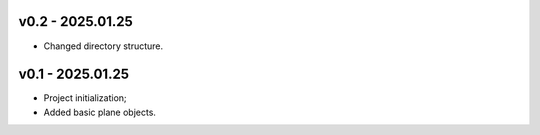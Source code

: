 v0.2 - 2025.01.25
------
* Changed directory structure.

v0.1 - 2025.01.25
------
* Project initialization;
* Added basic plane objects.
